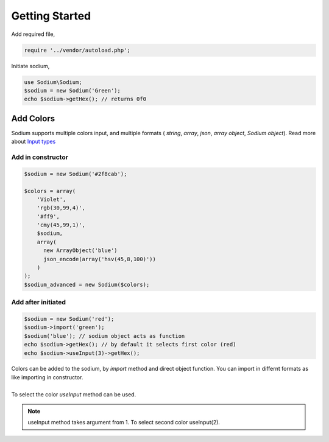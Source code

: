 .. title:: Getting Started | Sodium - PHP Color Library

***************
Getting Started
***************

Add required file,

.. code-block:: php

    require '../vendor/autoload.php';

Initiate sodium,

.. code-block:: php

    use Sodium\Sodium;
    $sodium = new Sodium('Green');
    echo $sodium->getHex(); // returns 0f0

Add Colors
=============

Sodium supports multiple colors input, and multiple formats ( `string`, `array`, `json`, `array object`, `Sodium object`). Read more about `Input types </components/input.html>`__

Add in constructor
---------------------------

.. code-block:: php

    $sodium = new Sodium('#2f8cab');

    $colors = array(
    	'Violet',
    	'rgb(30,99,4)',
    	'#ff9',
    	'cmy(45,99,1)',
    	$sodium,
    	array(
    	  new ArrayObject('blue')
    	  json_encode(array('hsv(45,8,100)'))
    	)
    );
    $sodium_advanced = new Sodium($colors);

Add after initiated
-------------------

.. code-block:: php

    $sodium = new Sodium('red');
    $sodium->import('green');
    $sodium('blue'); // sodium object acts as function
    echo $sodium->getHex(); // by default it selects first color (red)
    echo $sodium->useInput(3)->getHex();

| Colors can be added to the sodium, by `import` method and direct object function. You can import in differnt formats as like importing in constructor.
|
| To select the color `useInput` method can be used. 

.. note:: useInput method takes argument from 1. To select second color useInput(2).




    

